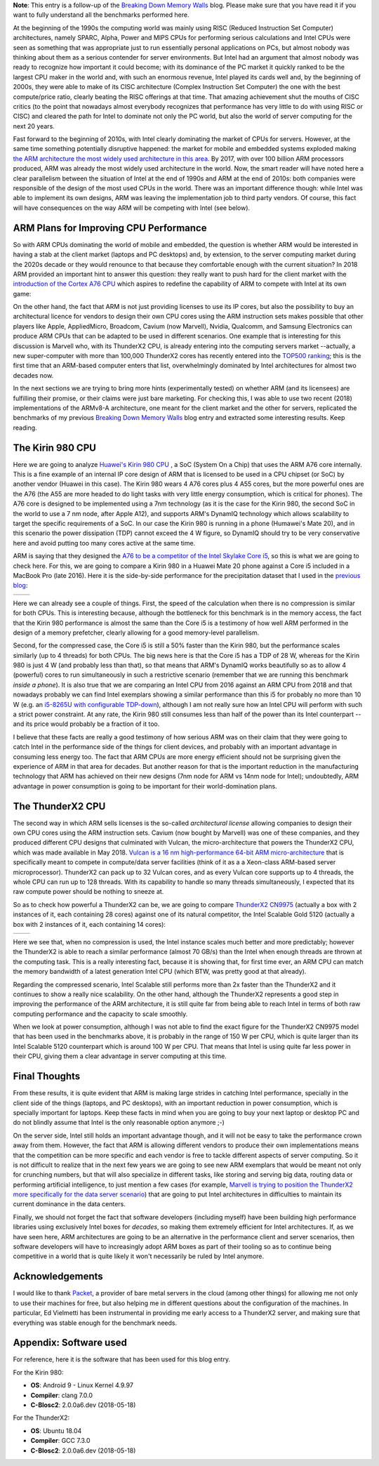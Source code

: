 .. title: Is ARM Hungry Enough to Eat Intel's Favorite Pie?
.. author: Francesc Alted
.. slug: arm-memory-walls-followup
.. date: 2019-01-07 10:12:20 UTC
.. tags: ARM, memory wall, tuning
.. category:
.. link:
.. description:
.. type: text


**Note**: This entry is a follow-up of the `Breaking Down Memory Walls <http://blosc.org/posts/breaking-memory-walls/>`_ blog.  Please make sure that you have read it if you want to fully understand all the benchmarks performed here.

At the beginning of the 1990s the computing world was mainly using RISC (Reduced Instruction Set Computer) architectures, namely SPARC, Alpha, Power and MIPS CPUs for performing serious calculations and Intel CPUs were seen as something that was appropriate just to run essentially personal applications on PCs, but almost nobody was thinking about them as a serious contender for server environments.  But Intel had an argument that almost nobody was ready to recognize how important it could become; with its dominance of the PC market it quickly ranked to be the largest CPU maker in the world and, with such an enormous revenue, Intel played its cards well and, by the beginning of 2000s, they were able to make of its CISC architecture (Complex Instruction Set Computer) the one with the best compute/price ratio, clearly beating the RISC offerings at that time.  That amazing achievement shut the mouths of CISC critics (to the point that nowadays almost everybody recognizes that performance has very little to do with using RISC or CISC) and cleared the path for Intel to dominate not only the PC world, but also the world of server computing for the next 20 years.

Fast forward to the beginning of 2010s, with Intel clearly dominating the market of CPUs for servers.  However, at the same time something potentially disruptive happened: the market for mobile and embedded systems exploded making `the ARM architecture the most widely used architecture in this area <https://cacm.acm.org/magazines/2011/5/107684-an-interview-with-steve-furber/fulltext>`_.  By 2017, with over 100 billion ARM processors produced, ARM was already the most widely used architecture in the world.  Now, the smart reader will have noted here a clear parallelism between the situation of Intel at the end of 1990s and ARM at the end of 2010s: both companies were responsible of the design of the most used CPUs in the world.  There was an important difference though: while Intel was able to implement its own designs, ARM was leaving the implementation job to third party vendors.  Of course, this fact will have consequences on the way ARM will be competing with Intel (see below).


ARM Plans for Improving CPU Performance
---------------------------------------

So with ARM CPUs dominating the world of mobile and embedded, the question is whether ARM would be interested in having a stab at the client market (laptops and PC desktops) and, by extension, to the server computing market during the 2020s decade or they would renounce to that because they comfortable enough with the current situation?  In 2018 ARM provided an important hint to answer this question: they really want to push hard for the client market with the `introduction of the Cortex A76 CPU <https://www.anandtech.com/show/13226/arm-unveils-client-cpu-performance-roadmap>`_ which aspires to redefine the capability of ARM to compete with Intel at its own game:

.. image:: /images/arm-memory-walls-followup/arm-compute-plans.png
   :scale: 75 %
   :align: center

On the other hand, the fact that ARM is not just providing licenses to use its IP cores, but also the possibility to buy an architectural licence for vendors to design their own CPU cores using the ARM instruction sets makes possible that other players like Apple, AppliedMicro, Broadcom, Cavium (now Marvell), Nvidia, Qualcomm, and Samsung Electronics can produce ARM CPUs that can be adapted to be used in different scenarios.  One example that is interesting for this discussion is Marvell who, with its ThunderX2 CPU, is already entering into the computing servers market --actually, a new super-computer with more than 100,000 ThunderX2 cores has recently entered into the `TOP500 ranking <https://t.co/LM2wXQrXm8>`_; this is the first time that an ARM-based computer enters that list, overwhelmingly dominated by Intel architectures for almost two decades now.

In the next sections we are trying to bring more hints (experimentally tested) on whether ARM (and its licensees) are fulfilling their promise, or their claims were just bare marketing.  For checking this, I was able to use two recent (2018) implementations of the ARMv8-A architecture, one meant for the client market and the other for servers, replicated the benchmarks of my previous `Breaking Down Memory Walls <http://blosc.org/posts/breaking-memory-walls/>`_ blog entry and extracted some interesting results.  Keep reading.


The Kirin 980 CPU
-----------------

Here we are going to analyze `Huawei's Kirin 980 CPU <https://www.anandtech.com/show/13503/the-mate-20-mate-20-pro-review>`_ , a SoC (System On a Chip) that uses the ARM A76 core internally.  This is a fine example of an internal IP core design of ARM that is licensed to be used in a CPU chipset (or SoC) by another vendor (Huawei in this case).  The Kirin 980 wears 4 A76 cores plus 4 A55 cores, but the more powerful ones are the A76 (the A55 are more headed to do light tasks with very little energy consumption, which is critical for phones).  The A76 core is designed to be implemented using a 7nm technology (as it is the case for the Kirin 980, the second SoC in the world to use a 7 nm node, after Apple A12), and supports ARM's DynamIQ technology which allows scalability to target the specific requirements of a SoC.  In our case the Kirin 980 is running in a phone (Humawei's Mate 20), and in this scenario the power dissipation (TDP) cannot exceed the 4 W figure, so DynamIQ should try to be very conservative here and avoid putting too many cores active at the same time.

ARM is saying that they designed the `A76 to be a competitor of the Intel Skylake Core i5 <https://arstechnica.com/gadgets/2018/06/arm-promises-laptop-level-performance-in-2019/>`_, so this is what we are going to check here.  For this, we are going to compare a Kirin 980 in a Huawei Mate 20 phone against a Core i5 included in a MacBook Pro (late 2016).  Here it is the side-by-side performance for the precipitation dataset that I used in the `previous blog <http://blosc.org/posts/breaking-memory-walls/>`_:

.. |rainfall-kirin980| image:: /images/arm-memory-walls-followup/kirin980-rainfall-lz4-9.png
   :scale: 70 %

.. |rainfall-i5laptop| image:: /images/arm-memory-walls-followup/i5laptop-lz4-9.png
   :scale: 70 %

+---------------------+---------------------+
| |rainfall-kirin980| | |rainfall-i5laptop| |
+---------------------+---------------------+

Here we can already see a couple of things.  First, the speed of the calculation when there is no compression is similar for both CPUs.  This is interesting because, although the bottleneck for this benchmark is in the memory access, the fact that the Kirin 980 performance is almost the same than the Core i5 is a testimony of how well ARM performed in the design of a memory prefetcher, clearly allowing for a good memory-level parallelism.

Second, for the compressed case, the Core i5 is still a 50% faster than the Kirin 980, but the performance scales similarly (up to 4 threads) for both CPUs.  The big news here is that the Core i5 has a TDP of 28 W, whereas for the Kirin 980 is just 4 W (and probably less than that), so that means that ARM's DynamIQ works beautifully so as to allow 4 (powerful) cores to run simultaneously in such a restrictive scenario (remember that we are running this benchmark *inside a phone*).  It is also true that we are comparing an Intel CPU from 2016 against an ARM CPU from 2018 and that nowadays probably we can find Intel exemplars showing a similar performance than this i5 for probably no more than 10 W (e.g. an `i5-8265U with configurable TDP-down <https://ark.intel.com/products/149088/Intel-Core-i5-8265U-Processor-6M-Cache-up-to-3-90-GHz->`_), although I am not really sure how an Intel CPU will perform with such a strict power constraint.  At any rate, the Kirin 980 still consumes less than half of the power than its Intel counterpart --and its price would probably be a fraction of it too.

I believe that these facts are really a good testimony of how serious ARM was on their claim that they were going to catch Intel in the performance side of the things for client devices, and probably with an important advantage in consuming less energy too.  The fact that ARM CPUs are more energy efficient should not be surprising given the experience of ARM in that area for decades.  But another reason for that is the important reduction in the manufacturing technology that ARM has achieved on their new designs (7nm node for ARM vs 14nm node for Intel); undoubtedly, ARM advantage in power consumption is going to be important for their world-domination plans.


The ThunderX2 CPU
-----------------

The second way in which ARM sells licenses is the so-called *architectural license* allowing companies to design their own CPU cores using the ARM instruction sets.  Cavium (now bought by Marvell) was one of these companies, and they produced different CPU designs that culminated with Vulcan, the micro-architecture that powers the ThunderX2 CPU, which was made available in May 2018.  `Vulcan is a 16 nm high-performance 64-bit ARM micro-architecture <https://en.wikichip.org/wiki/cavium/microarchitectures/vulcan>`_ that is specifically meant to compete in compute/data server facilities (think of it as a  a Xeon-class ARM-based server microprocessor).  ThunderX2 can pack up to 32 Vulcan cores, and as every Vulcan core supports up to 4 threads, the whole CPU can run up to 128 threads.  With its capability to handle so many threads simultaneously, I expected that its raw compute power should be nothing to sneeze at.

So as to check how powerful a ThunderX2 can be, we are going to compare `ThunderX2 CN9975 <https://en.wikichip.org/wiki/cavium/thunderx2/cn9975>`_ (actually a box with 2 instances of it, each containing 28 cores) against one of its natural competitor, the Intel Scalable Gold 5120 (actually a box with 2 instances of it, each containing 14 cores):

.. |rainfall-thunderx2| image:: /images/arm-memory-walls-followup/thunderx2-rainfall-lz4-9.png
   :scale: 70 %

.. |rainfall-scalable| image:: /images/arm-memory-walls-followup/scalable-rainfall-lz4-9.png
   :scale: 70 %

+----------------------+---------------------+
| |rainfall-thunderx2| | |rainfall-scalable| |
+----------------------+---------------------+

Here we see that, when no compression is used, the Intel instance scales much better and more predictably; however the ThunderX2 is able to reach a similar performance (almost 70 GB/s) than the Intel when enough threads are thrown at the computing task.  This is a really interesting fact, because it is showing that, for first time ever, an ARM CPU can match the memory bandwidth of a latest generation Intel CPU (which BTW, was pretty good at that already).

Regarding the compressed scenario, Intel Scalable still performs more than 2x faster than the ThunderX2 and it continues to show a really nice scalability.  On the other hand, although the ThunderX2 represents a good step in improving the performance of the ARM architecture, it is still quite far from being able to reach Intel in terms of both raw computing performance and the capacity to scale smoothly.

When we look at power consumption, although I was not able to find the exact figure for the ThunderX2 CN9975 model that has been used in the benchmarks above, it is probably in the range of 150 W per CPU, which is quite larger than its Intel Scalable 5120 counterpart which is around 100 W per CPU.  That means that Intel is using quite far less power in their CPU, giving them a clear advantage in server computing at this time.


Final Thoughts
--------------

From these results, it is quite evident that ARM is making large strides in catching Intel performance, specially in the client side of the things (laptops, and PC desktops), with an important reduction in power consumption, which is specially important for laptops.  Keep these facts in mind when you are going to buy your next laptop or desktop PC and do not blindly assume that Intel is the only reasonable option anymore ;-)

On the server side, Intel still holds an important advantage though, and it will not be easy to take the performance crown away from them.  However, the fact that ARM is allowing different vendors to produce their own implementations means that the competition can be more specific and each vendor is free to tackle different aspects of server computing.  So it is not difficult to realize that in the next few years we are going to see new ARM exemplars that would be meant not only for crunching numbers, but that will also specialize in different tasks, like storing and serving big data, routing data or performing artificial intelligence, to just mention a few cases (for example, `Marvell is trying to position the ThunderX2 more specifically for the data server scenario <https://www.marvell.com/documents/8ru3g25b5f77f5pbjwl9/>`_) that are going to put Intel architectures in difficulties to maintain its current dominance in the data centers.

Finally, we should not forget the fact that software developers (including myself) have been building high performance libraries using exclusively Intel boxes for *decades*, so making them extremely efficient for Intel architectures.  If, as we have seen here, ARM architectures are going to be an alternative in the performance client and server scenarios, then software developers will have to increasingly adopt ARM boxes as part of their tooling so as to continue being competitive in a world that is quite likely it won't necessarily be ruled by Intel anymore.


Acknowledgements
----------------

I would like to thank `Packet <https://www.packet.com/>`_, a provider of bare metal servers in the cloud (among other things) for allowing me not only to use their machines for free, but also helping me in different questions about the configuration of the machines.  In particular, Ed Vielmetti has been instrumental in providing me early access to a ThunderX2 server, and making sure that everything was stable enough for the benchmark needs.


Appendix: Software used
-----------------------

For reference, here it is the software that has been used for this blog entry.

For the Kirin 980:

* **OS**: Android 9 - Linux Kernel 4.9.97
* **Compiler**: clang 7.0.0
* **C-Blosc2**: 2.0.0a6.dev (2018-05-18)

For the ThunderX2:

* **OS**: Ubuntu 18.04
* **Compiler**: GCC 7.3.0
* **C-Blosc2**: 2.0.0a6.dev (2018-05-18)
